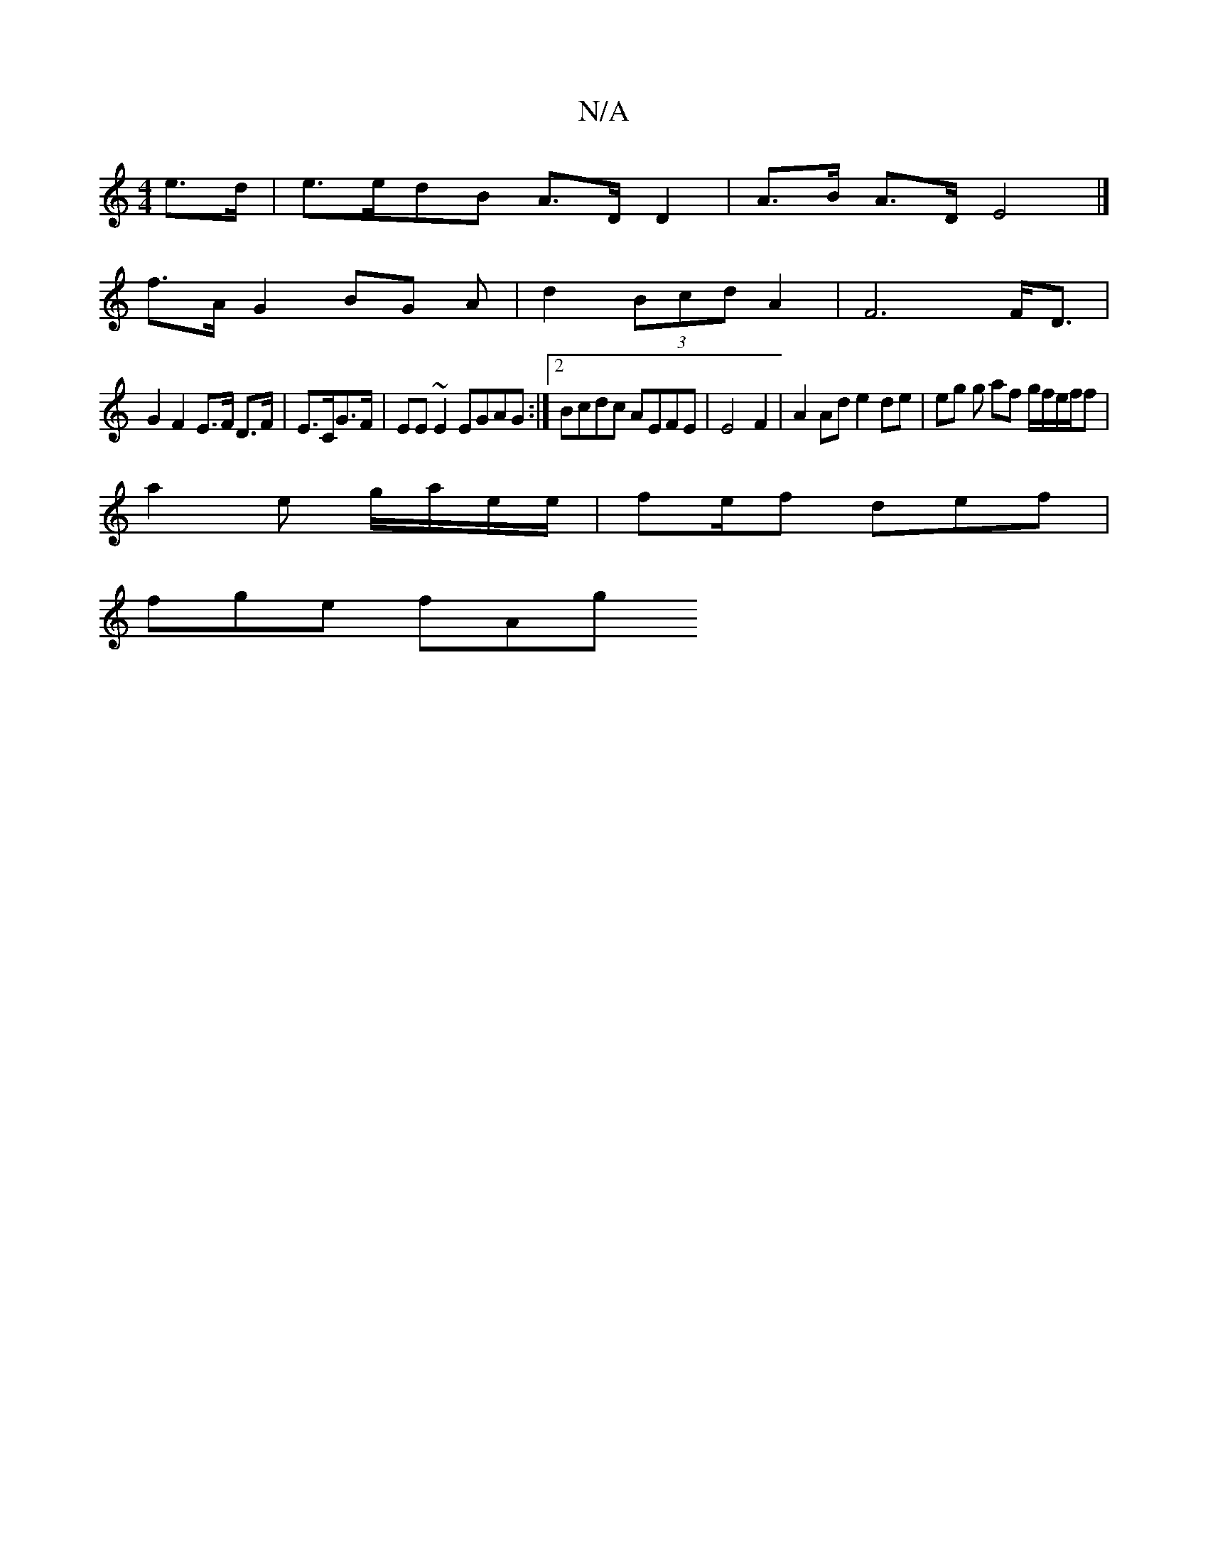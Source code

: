 X:1
T:N/A
M:4/4
R:N/A
K:Cmajor
e>d | e>edB A>DD2 | A>B A>D E4 |]
f>A G2 BG A | d2 (3Bcd A2 | F6 F<D |
G2 F2 E>F D>F | E>CG>F | EE ~E2 EGAG:|2 Bcdc AEFE| E4 F2 | A2 Ad e2 de | eg g af g/f/e/f/f|
a2e g/a/e/e/ | fe/f/3 def | 
fge fAg 